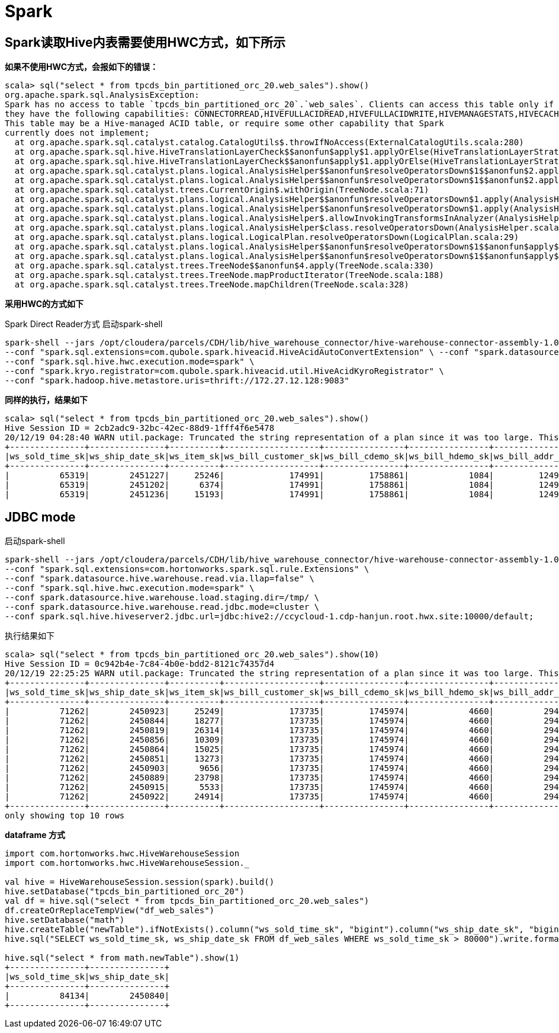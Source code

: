 # Spark

## Spark读取Hive内表需要使用HWC方式，如下所示 ##

**如果不使用HWC方式，会报如下的错误：**
```
scala> sql("select * from tpcds_bin_partitioned_orc_20.web_sales").show()
org.apache.spark.sql.AnalysisException:
Spark has no access to table `tpcds_bin_partitioned_orc_20`.`web_sales`. Clients can access this table only if
they have the following capabilities: CONNECTORREAD,HIVEFULLACIDREAD,HIVEFULLACIDWRITE,HIVEMANAGESTATS,HIVECACHEINVALIDATE,CONNECTORWRITE.
This table may be a Hive-managed ACID table, or require some other capability that Spark
currently does not implement;
  at org.apache.spark.sql.catalyst.catalog.CatalogUtils$.throwIfNoAccess(ExternalCatalogUtils.scala:280)
  at org.apache.spark.sql.hive.HiveTranslationLayerCheck$$anonfun$apply$1.applyOrElse(HiveTranslationLayerStrategies.scala:109)
  at org.apache.spark.sql.hive.HiveTranslationLayerCheck$$anonfun$apply$1.applyOrElse(HiveTranslationLayerStrategies.scala:85)
  at org.apache.spark.sql.catalyst.plans.logical.AnalysisHelper$$anonfun$resolveOperatorsDown$1$$anonfun$2.apply(AnalysisHelper.scala:108)
  at org.apache.spark.sql.catalyst.plans.logical.AnalysisHelper$$anonfun$resolveOperatorsDown$1$$anonfun$2.apply(AnalysisHelper.scala:108)
  at org.apache.spark.sql.catalyst.trees.CurrentOrigin$.withOrigin(TreeNode.scala:71)
  at org.apache.spark.sql.catalyst.plans.logical.AnalysisHelper$$anonfun$resolveOperatorsDown$1.apply(AnalysisHelper.scala:107)
  at org.apache.spark.sql.catalyst.plans.logical.AnalysisHelper$$anonfun$resolveOperatorsDown$1.apply(AnalysisHelper.scala:106)
  at org.apache.spark.sql.catalyst.plans.logical.AnalysisHelper$.allowInvokingTransformsInAnalyzer(AnalysisHelper.scala:194)
  at org.apache.spark.sql.catalyst.plans.logical.AnalysisHelper$class.resolveOperatorsDown(AnalysisHelper.scala:106)
  at org.apache.spark.sql.catalyst.plans.logical.LogicalPlan.resolveOperatorsDown(LogicalPlan.scala:29)
  at org.apache.spark.sql.catalyst.plans.logical.AnalysisHelper$$anonfun$resolveOperatorsDown$1$$anonfun$apply$6.apply(AnalysisHelper.scala:113)
  at org.apache.spark.sql.catalyst.plans.logical.AnalysisHelper$$anonfun$resolveOperatorsDown$1$$anonfun$apply$6.apply(AnalysisHelper.scala:113)
  at org.apache.spark.sql.catalyst.trees.TreeNode$$anonfun$4.apply(TreeNode.scala:330)
  at org.apache.spark.sql.catalyst.trees.TreeNode.mapProductIterator(TreeNode.scala:188)
  at org.apache.spark.sql.catalyst.trees.TreeNode.mapChildren(TreeNode.scala:328)
```
  
**采用HWC的方式如下**

Spark Direct Reader方式
启动spark-shell
```
spark-shell --jars /opt/cloudera/parcels/CDH/lib/hive_warehouse_connector/hive-warehouse-connector-assembly-1.0.0.7.1.5.0-257.jar \
--conf "spark.sql.extensions=com.qubole.spark.hiveacid.HiveAcidAutoConvertExtension" \ --conf "spark.datasource.hive.warehouse.read.via.llap=false" \
--conf "spark.sql.hive.hwc.execution.mode=spark" \
--conf "spark.kryo.registrator=com.qubole.spark.hiveacid.util.HiveAcidKyroRegistrator" \
--conf "spark.hadoop.hive.metastore.uris=thrift://172.27.12.128:9083"
```

**同样的执行，结果如下**
```
scala> sql("select * from tpcds_bin_partitioned_orc_20.web_sales").show()
Hive Session ID = 2cb2adc9-32bc-42ec-88d9-1fff4f6e5478
20/12/19 04:28:40 WARN util.package: Truncated the string representation of a plan since it was too large. This behavior can be adjusted by setting 'spark.sql.debug.maxToStringFields'.
+---------------+---------------+----------+-------------------+----------------+----------------+---------------+-------------------+----------------+----------------+---------------+--------------+--------------+---------------+---------------+-----------+---------------+-----------+-----------------+-------------+--------------+-------------------+------------------+---------------------+-----------------+----------+-------------+----------------+-----------+-------------------+--------------------+------------------------+-------------+---------------+
|ws_sold_time_sk|ws_ship_date_sk|ws_item_sk|ws_bill_customer_sk|ws_bill_cdemo_sk|ws_bill_hdemo_sk|ws_bill_addr_sk|ws_ship_customer_sk|ws_ship_cdemo_sk|ws_ship_hdemo_sk|ws_ship_addr_sk|ws_web_page_sk|ws_web_site_sk|ws_ship_mode_sk|ws_warehouse_sk|ws_promo_sk|ws_order_number|ws_quantity|ws_wholesale_cost|ws_list_price|ws_sales_price|ws_ext_discount_amt|ws_ext_sales_price|ws_ext_wholesale_cost|ws_ext_list_price|ws_ext_tax|ws_coupon_amt|ws_ext_ship_cost|ws_net_paid|ws_net_paid_inc_tax|ws_net_paid_inc_ship|ws_net_paid_inc_ship_tax|ws_net_profit|ws_sold_date_sk|
+---------------+---------------+----------+-------------------+----------------+----------------+---------------+-------------------+----------------+----------------+---------------+--------------+--------------+---------------+---------------+-----------+---------------+-----------+-----------------+-------------+--------------+-------------------+------------------+---------------------+-----------------+----------+-------------+----------------+-----------+-------------------+--------------------+------------------------+-------------+---------------+
|          65319|        2451227|     25246|             174991|         1758861|            1084|         124907|             239584|          151942|            4023|         101893|           242|            20|             12|              3|         44|         426395|         65|            49.98|        73.47|         27.91|            2961.40|           1814.15|              3248.70|          4775.55|     90.70|         0.00|          477.10|    1814.15|            1904.85|             2291.25|                 2381.95|     -1434.55|        2451200|
|          65319|        2451202|      6374|             174991|         1758861|            1084|         124907|             239584|          151942|            4023|         101893|            52|            13|             13|              4|         35|         426395|         24|            33.46|        84.65|         36.39|            1158.24|            873.36|               803.04|          2031.60|     17.46|         0.00|          893.76|     873.36|             890.82|             1767.12|                 1784.58|        70.32|        2451200|
|          65319|        2451236|     15193|             174991|         1758861|            1084|         124907|             239584|          151942|            4023|         101893|           235|            10|              2|              3|        226|         426395|         55|            36.66|        96.78|          7.74|            4897.20|            425.70|              2016.30|          5322.90|      6.13|       221.36|          851.40|     204.34|             210.47|             1055.74|
```


## JDBC mode ##
启动spark-shell
```
spark-shell --jars /opt/cloudera/parcels/CDH/lib/hive_warehouse_connector/hive-warehouse-connector-assembly-1.0.0.7.1.5.0-257.jar \
--conf "spark.sql.extensions=com.hortonworks.spark.sql.rule.Extensions" \
--conf "spark.datasource.hive.warehouse.read.via.llap=false" \
--conf "spark.sql.hive.hwc.execution.mode=spark" \
--conf spark.datasource.hive.warehouse.load.staging.dir=/tmp/ \
--conf spark.datasource.hive.warehouse.read.jdbc.mode=cluster \
--conf spark.sql.hive.hiveserver2.jdbc.url=jdbc:hive2://ccycloud-1.cdp-hanjun.root.hwx.site:10000/default;
```

执行结果如下
```
scala> sql("select * from tpcds_bin_partitioned_orc_20.web_sales").show(10)
Hive Session ID = 0c942b4e-7c84-4b0e-bdd2-8121c74357d4
20/12/19 22:25:25 WARN util.package: Truncated the string representation of a plan since it was too large. This behavior can be adjusted by setting 'spark.sql.debug.maxToStringFields'.
+---------------+---------------+----------+-------------------+----------------+----------------+---------------+-------------------+----------------+----------------+---------------+--------------+--------------+---------------+---------------+-----------+---------------+-----------+-----------------+-------------+--------------+-------------------+------------------+---------------------+-----------------+----------+-------------+----------------+-----------+-------------------+--------------------+------------------------+-------------+---------------+
|ws_sold_time_sk|ws_ship_date_sk|ws_item_sk|ws_bill_customer_sk|ws_bill_cdemo_sk|ws_bill_hdemo_sk|ws_bill_addr_sk|ws_ship_customer_sk|ws_ship_cdemo_sk|ws_ship_hdemo_sk|ws_ship_addr_sk|ws_web_page_sk|ws_web_site_sk|ws_ship_mode_sk|ws_warehouse_sk|ws_promo_sk|ws_order_number|ws_quantity|ws_wholesale_cost|ws_list_price|ws_sales_price|ws_ext_discount_amt|ws_ext_sales_price|ws_ext_wholesale_cost|ws_ext_list_price|ws_ext_tax|ws_coupon_amt|ws_ext_ship_cost|ws_net_paid|ws_net_paid_inc_tax|ws_net_paid_inc_ship|ws_net_paid_inc_ship_tax|ws_net_profit|ws_sold_date_sk|
+---------------+---------------+----------+-------------------+----------------+----------------+---------------+-------------------+----------------+----------------+---------------+--------------+--------------+---------------+---------------+-----------+---------------+-----------+-----------------+-------------+--------------+-------------------+------------------+---------------------+-----------------+----------+-------------+----------------+-----------+-------------------+--------------------+------------------------+-------------+---------------+
|          71262|        2450923|     25249|             173735|         1745974|            4660|          29499|             173735|         1745974|            4660|          29499|           139|            22|             16|              5|         51|         116201|         10|            68.56|       142.60|         91.26|             513.40|            912.60|               685.60|          1426.00|     36.50|         0.00|           42.70|     912.60|             949.10|              955.30|                  991.80|       227.00|        2450816|
|          71262|        2450844|     18277|             173735|         1745974|            4660|          29499|             173735|         1745974|            4660|          29499|           140|            13|              6|              2|        213|         116201|         55|            34.19|        74.19|          5.93|            3754.30|            326.15|              1880.45|          4080.45|      6.52|         0.00|         1223.75|     326.15|             332.67|             1549.90|                 1556.42|     -1554.30|        2450816|
|          71262|        2450819|     26314|             173735|         1745974|            4660|          29499|             173735|         1745974|            4660|          29499|            28|            22|             16|              3|        127|         116201|         89|            11.57|        17.70|          7.61|             898.01|            677.29|              1029.73|          1575.30|     54.18|         0.00|           31.15|     677.29|             731.47|              708.44|                  762.62|      -352.44|        2450816|
|          71262|        2450856|     10309|             173735|         1745974|            4660|          29499|             173735|         1745974|            4660|          29499|            74|             1|             18|              5|         82|         116201|         45|            22.04|        55.10|         45.18|             446.40|           2033.10|               991.80|          2479.50|     20.33|         0.00|          793.35|    2033.10|            2053.43|             2826.45|                 2846.78|      1041.30|        2450816|
|          71262|        2450864|     15025|             173735|         1745974|            4660|          29499|             173735|         1745974|            4660|          29499|           175|             2|             16|              5|        107|         116201|         51|            87.40|       186.16|         22.33|            8355.33|           1138.83|              4457.40|          9494.16|     22.32|       819.95|         3512.37|     318.88|             341.20|             3831.25|                 3853.57|     -4138.52|        2450816|
|          71262|        2450851|     13273|             173735|         1745974|            4660|          29499|             173735|         1745974|            4660|          29499|            19|            20|              5|              1|         15|         116201|         78|            83.05|       210.11|         58.83|           11799.84|           4588.74|              6477.90|         16388.58|    261.55|       229.43|         4260.36|    4359.31|            4620.86|             8619.67|                 8881.22|     -2118.59|        2450816|
|          71262|        2450903|      9656|             173735|         1745974|            4660|          29499|             173735|         1745974|            4660|          29499|           110|            28|              1|              4|        317|         116201|          3|            13.66|        40.43|         36.79|              10.92|            110.37|                40.98|           121.29|      0.00|         0.00|           31.53|     110.37|             110.37|              141.90|                  141.90|        69.39|        2450816|
|          71262|        2450889|     23798|             173735|         1745974|            4660|          29499|             173735|         1745974|            4660|          29499|           122|             7|              2|              5|         98|         116201|        100|            24.91|        25.65|         24.88|              77.00|           2488.00|              2491.00|          2565.00|     26.37|      1169.36|          615.00|    1318.64|            1345.01|             1933.64|                 1960.01|     -1172.36|        2450816|
|          71262|        2450915|      5533|             173735|         1745974|            4660|          29499|             173735|         1745974|            4660|          29499|           100|            28|              6|              4|        100|         116201|         22|            42.76|       109.46|         29.55|            1758.02|            650.10|               940.72|          2408.12|     58.50|         0.00|          914.98|     650.10|             708.60|             1565.08|                 1623.58|      -290.62|        2450816|
|          71262|        2450922|     24914|             173735|         1745974|            4660|          29499|             173735|         1745974|            4660|          29499|           235|            26|              3|              4|        225|         116201|         46|            12.19|        20.96|          6.49|             665.62|            298.54|               560.74|           964.16|      7.76|       143.29|          424.12|     155.25|             163.01|              579.37|                  587.13|      -405.49|        2450816|
+---------------+---------------+----------+-------------------+----------------+----------------+---------------+-------------------+----------------+----------------+---------------+--------------+--------------+---------------+---------------+-----------+---------------+-----------+-----------------+-------------+--------------+-------------------+------------------+---------------------+-----------------+----------+-------------+----------------+-----------+-------------------+--------------------+------------------------+-------------+---------------+
only showing top 10 rows
```

**dataframe 方式**

```
import com.hortonworks.hwc.HiveWarehouseSession
import com.hortonworks.hwc.HiveWarehouseSession._

val hive = HiveWarehouseSession.session(spark).build()
hive.setDatabase("tpcds_bin_partitioned_orc_20")
val df = hive.sql("select * from tpcds_bin_partitioned_orc_20.web_sales")
df.createOrReplaceTempView("df_web_sales")
hive.setDatabase("math")
hive.createTable("newTable").ifNotExists().column("ws_sold_time_sk", "bigint").column("ws_ship_date_sk", "bigint").create()
hive.sql("SELECT ws_sold_time_sk, ws_ship_date_sk FROM df_web_sales WHERE ws_sold_time_sk > 80000").write.format("com.hortonworks.spark.sql.hive.llap.HiveWarehouseConnector").mode("append").option("table", "newTable").save()

hive.sql("select * from math.newTable").show(1)
+---------------+---------------+
|ws_sold_time_sk|ws_ship_date_sk|
+---------------+---------------+
|          84134|        2450840|
+---------------+---------------+
```

